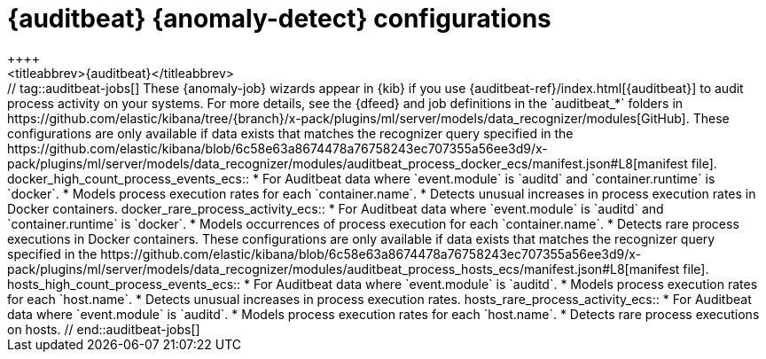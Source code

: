 [role="xpack"]
[[ootb-ml-jobs-auditbeat]]
= {auditbeat} {anomaly-detect} configurations
++++
<titleabbrev>{auditbeat}</titleabbrev>
++++

// tag::auditbeat-jobs[]
These {anomaly-job} wizards appear in {kib} if you use 
{auditbeat-ref}/index.html[{auditbeat}] to audit process activity on your 
systems. For more details, see the {dfeed} and job definitions in the
`auditbeat_*` folders in
https://github.com/elastic/kibana/tree/{branch}/x-pack/plugins/ml/server/models/data_recognizer/modules[GitHub].

These configurations are only available if data exists that matches the 
recognizer query specified in the
https://github.com/elastic/kibana/blob/6c58e63a8674478a76758243ec707355a56ee3d9/x-pack/plugins/ml/server/models/data_recognizer/modules/auditbeat_process_docker_ecs/manifest.json#L8[manifest file].

docker_high_count_process_events_ecs::

* For Auditbeat data where `event.module` is `auditd` and `container.runtime` is 
`docker`.
* Models process execution rates for each `container.name`.
* Detects unusual increases in process execution rates in Docker containers.

docker_rare_process_activity_ecs::

* For Auditbeat data where `event.module` is `auditd` and `container.runtime` is 
`docker`.
* Models occurrences of process execution for each `container.name`.
* Detects rare process executions in Docker containers.


These configurations are only available if data exists that matches the 
recognizer query specified in the
https://github.com/elastic/kibana/blob/6c58e63a8674478a76758243ec707355a56ee3d9/x-pack/plugins/ml/server/models/data_recognizer/modules/auditbeat_process_hosts_ecs/manifest.json#L8[manifest file].

hosts_high_count_process_events_ecs::

* For Auditbeat data where `event.module` is `auditd`.
* Models process execution rates for each `host.name`.
* Detects unusual increases in process execution rates.

hosts_rare_process_activity_ecs::

* For Auditbeat data where `event.module` is `auditd`.
* Models process execution rates for each `host.name`.
* Detects rare process executions on hosts.

// end::auditbeat-jobs[]